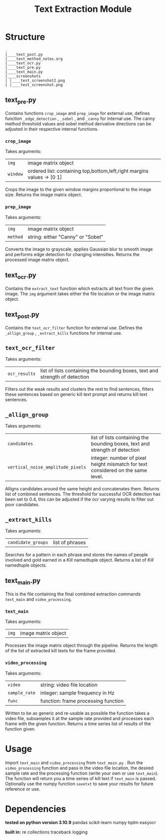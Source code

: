 #+TITLE: Text Extraction Module
* Structure
#+BEGIN_EXAMPLE
.
|____text_post.py
|____text_method_notes.org
|____text_ocr.py
|____text_pre.py
|____text_main.py
|____screenshots
| |____test_screenshot2.png
| |____test_screenshot.png
#+END_EXAMPLE

** text_pre.py
Contains functions =crop_image= and =prep_image= for external use, defines function =_edge_detection=  , =_sobel= , and =_canny= for internal use. The canny method threshold values and sobel method derivative directions can be adjusted in their respective internal functions.

*** =crop_image=
Takes arguments:
| =img=    | image matrix object                                                   |
| =window= | ordered list: containing top,bottom,left,right margins values -> [0 1] |
Crops the image to the given window margins proportional to the image size. Returns the image matrix object.
*** =prep_image=
Takes arguments:
| =img=    | image matrix object               |
| =method= | string: either "Canny" or "Sobel" |
Converts the image to grayscale, applies Gaussian blur to smooth image and performs edge detection for changing intensities. Returns the processed image matrix object.

** text_ocr.py
Contains the =extract_text= function which extracts all text from the given image.
The  =img=  argument takes either the file location or the image matrix object.
** text_post.py
Contains the =text_ocr_filter=  function for external use. Defines the =_allign_group= , =_extract_kills=  functions for internal use.

** =text_ocr_filter=
Takes arguments:
| =ocr_results= | list of lists containing the bounding boxes, text and strength of detection |
Filters out the weak results and clusters the rest to find sentences, filters these sentences based on generic kill text prompt and returns kill text sentences.
** =_allign_group=
Takes arguments:
| =candidates=                      | list of lists containing the bounding boxes, text and strength of detection     |
| =vertical_noise_amplitude_pixels= | integer: number of pixel height mismatch for text considered on the same level. |
Alligns candidates around the same height and concatenates them. Returns list of combined sentences.
The threshold for successful OCR detection has been set to 0.4, this can be adjusted if the ocr varying results to filter out poor candidates.

** =_extract_kills=
Takes arguments:
| =candidate_groups= | list of phrases |
Searches for a pattern in each phrase and stores the names of people involved and gold earned in a /Kill/ namedtuple object. Returns a list of /Kill/ namedtuple objects.

** text_main.py
This is the file containing the final combined extraction commands =text_main= and =video_processing=.
*** =text_main=
Takes arguments:
| =img= | image matrix object |
Processes the image matrix object through the pipeline. Returns the length of the list of extracted kill texts for the frame provided.
*** =video_processing=
Takes arguments:
| =video=       | string: video file location         |
| =sample_rate= | integer: sample frequency in Hz     |
| =func=        | function: frame processing function |

Written to be as generic and re-usable as possible the function takes a video file, subsamples it at the sample rate provided and processes each frame with the given function. Returns a time series list of results of the function given.

* Usage
Import =text_main=  and =video_processing=  from =text_main.py= . Run the =video_processing= function and pass in the video file location, the desired sample rate and the processing function (write your own or use =text_main=). The function will return you a time series of kill text if =text_main= is passed. Optionally use the numpy function  =savetxt= to save your results for future reference or use.

* Dependencies
*tested on python version 3.10.9*
pandas
scikit-learn
numpy
tqdm
easyocr

*built in:*
re
collections
traceback
logging
